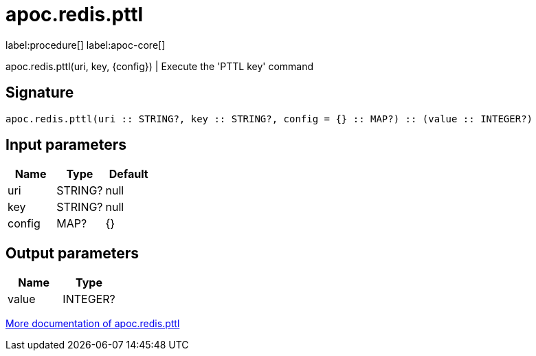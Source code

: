 ////
This file is generated by DocsTest, so don't change it!
////

= apoc.redis.pttl
:description: This section contains reference documentation for the apoc.redis.pttl procedure.

label:procedure[] label:apoc-core[]

[.emphasis]
apoc.redis.pttl(uri, key, \{config}) | Execute the 'PTTL key' command

== Signature

[source]
----
apoc.redis.pttl(uri :: STRING?, key :: STRING?, config = {} :: MAP?) :: (value :: INTEGER?)
----

== Input parameters
[.procedures, opts=header]
|===
| Name | Type | Default 
|uri|STRING?|null
|key|STRING?|null
|config|MAP?|{}
|===

== Output parameters
[.procedures, opts=header]
|===
| Name | Type 
|value|INTEGER?
|===

xref::database-integration/redis.adoc[More documentation of apoc.redis.pttl,role=more information]

